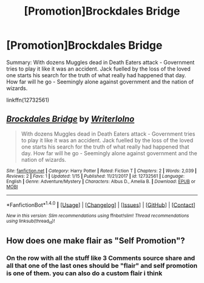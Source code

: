 #+TITLE: [Promotion]Brockdales Bridge

* [Promotion]Brockdales Bridge
:PROPERTIES:
:Author: WriterLolNo
:Score: 2
:DateUnix: 1516917281.0
:DateShort: 2018-Jan-26
:FlairText: Promotion
:END:
Summary: With dozens Muggles dead in Death Eaters attack - Government tries to play it like it was an accident. Jack fuelled by the loss of the loved one starts his search for the truth of what really had happened that day. How far will he go - Seemingly alone against government and the nation of wizards.

linkffn(12732561)


** [[http://www.fanfiction.net/s/12732561/1/][*/Brockdales Bridge/*]] by [[https://www.fanfiction.net/u/9682578/Writerlolno][/Writerlolno/]]

#+begin_quote
  With dozens Muggles dead in Death Eaters attack - Government tries to play it like it was an accident. Jack fuelled by the loss of the loved one starts his search for the truth of what really had happened that day. How far will he go - Seemingly alone against government and the nation of wizards.
#+end_quote

^{/Site/: [[http://www.fanfiction.net/][fanfiction.net]] *|* /Category/: Harry Potter *|* /Rated/: Fiction T *|* /Chapters/: 2 *|* /Words/: 2,039 *|* /Reviews/: 2 *|* /Favs/: 1 *|* /Updated/: 1/15 *|* /Published/: 11/21/2017 *|* /id/: 12732561 *|* /Language/: English *|* /Genre/: Adventure/Mystery *|* /Characters/: Albus D., Amelia B. *|* /Download/: [[http://www.ff2ebook.com/old/ffn-bot/index.php?id=12732561&source=ff&filetype=epub][EPUB]] or [[http://www.ff2ebook.com/old/ffn-bot/index.php?id=12732561&source=ff&filetype=mobi][MOBI]]}

--------------

*FanfictionBot*^{1.4.0} *|* [[[https://github.com/tusing/reddit-ffn-bot/wiki/Usage][Usage]]] | [[[https://github.com/tusing/reddit-ffn-bot/wiki/Changelog][Changelog]]] | [[[https://github.com/tusing/reddit-ffn-bot/issues/][Issues]]] | [[[https://github.com/tusing/reddit-ffn-bot/][GitHub]]] | [[[https://www.reddit.com/message/compose?to=tusing][Contact]]]

^{/New in this version: Slim recommendations using/ ffnbot!slim! /Thread recommendations using/ linksub(thread_id)!}
:PROPERTIES:
:Author: FanfictionBot
:Score: 1
:DateUnix: 1516917297.0
:DateShort: 2018-Jan-26
:END:


** How does one make flair as "Self Promotion"?
:PROPERTIES:
:Author: WriterLolNo
:Score: 1
:DateUnix: 1516917333.0
:DateShort: 2018-Jan-26
:END:

*** On the row with all the stuff like 3 Comments source share and all that one of the last ones should be "flair" and self promotion is one of them. you can also do a custom flair i think
:PROPERTIES:
:Author: lightningowl15
:Score: 1
:DateUnix: 1516918859.0
:DateShort: 2018-Jan-26
:END:
